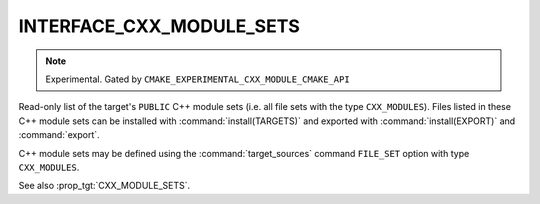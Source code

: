INTERFACE_CXX_MODULE_SETS
-------------------------

.. note ::

  Experimental. Gated by ``CMAKE_EXPERIMENTAL_CXX_MODULE_CMAKE_API``

Read-only list of the target's ``PUBLIC`` C++ module sets (i.e. all file sets
with the type ``CXX_MODULES``). Files listed in these C++ module sets can be
installed with :command:`install(TARGETS)` and exported with
:command:`install(EXPORT)` and :command:`export`.

C++ module sets may be defined using the :command:`target_sources` command
``FILE_SET`` option with type ``CXX_MODULES``.

See also :prop_tgt:`CXX_MODULE_SETS`.
